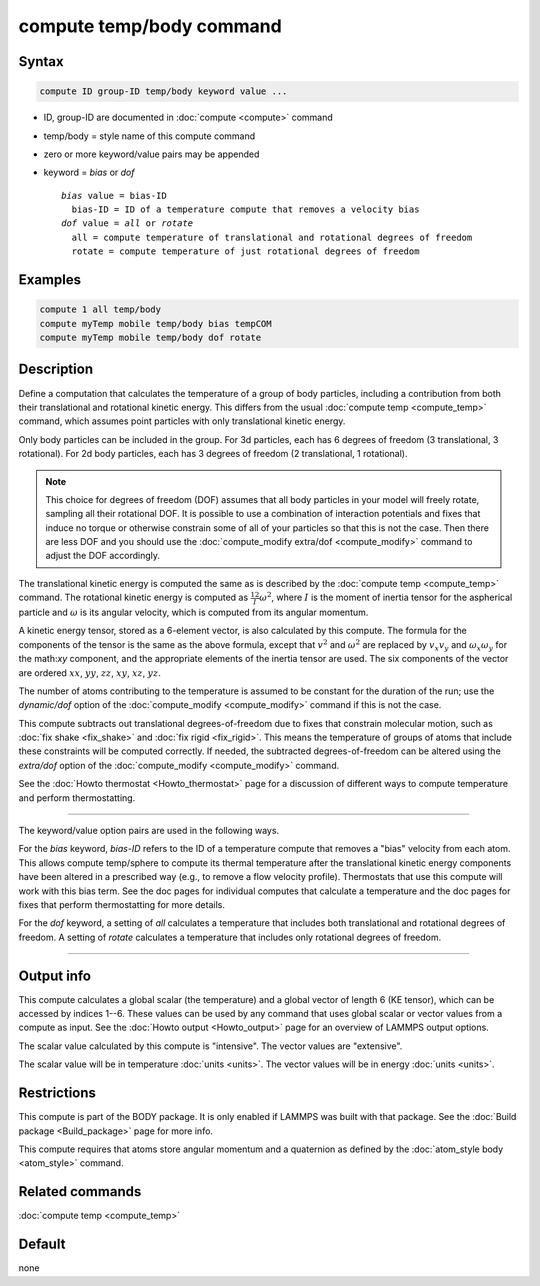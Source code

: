 .. index:: compute temp/body

compute temp/body command
=========================

Syntax
""""""

.. code-block:: LAMMPS

   compute ID group-ID temp/body keyword value ...

* ID, group-ID are documented in :doc:`compute <compute>` command
* temp/body = style name of this compute command
* zero or more keyword/value pairs may be appended
* keyword = *bias* or *dof*

  .. parsed-literal::

       *bias* value = bias-ID
         bias-ID = ID of a temperature compute that removes a velocity bias
       *dof* value = *all* or *rotate*
         all = compute temperature of translational and rotational degrees of freedom
         rotate = compute temperature of just rotational degrees of freedom

Examples
""""""""

.. code-block:: LAMMPS

   compute 1 all temp/body
   compute myTemp mobile temp/body bias tempCOM
   compute myTemp mobile temp/body dof rotate

Description
"""""""""""

Define a computation that calculates the temperature of a group of
body particles, including a contribution from both their
translational and rotational kinetic energy.  This differs from the
usual :doc:`compute temp <compute_temp>` command, which assumes point
particles with only translational kinetic energy.

Only body particles can be included in the group.  For 3d particles,
each has 6 degrees of freedom (3 translational, 3 rotational).  For 2d
body particles, each has 3 degrees of freedom (2 translational, 1
rotational).

.. note::

   This choice for degrees of freedom (DOF) assumes that all body
   particles in your model will freely rotate, sampling all their
   rotational DOF.  It is possible to use a combination of interaction
   potentials and fixes that induce no torque or otherwise constrain
   some of all of your particles so that this is not the case.  Then
   there are less DOF and you should use the :doc:`compute_modify
   extra/dof <compute_modify>` command to adjust the DOF accordingly.

The translational kinetic energy is computed the same as is described
by the :doc:`compute temp <compute_temp>` command.  The rotational
kinetic energy is computed as :math:`\frac12 I \omega^2`, where :math:`I`
is the moment of inertia tensor for the aspherical particle and :math:`\omega`
is its angular velocity, which is computed from its angular momentum.

A kinetic energy tensor, stored as a 6-element vector, is also calculated by
this compute.  The formula for the components of the tensor is the same as the
above formula, except that :math:`v^2` and :math:`\omega^2` are
replaced by :math:`v_x v_y` and :math:`\omega_x \omega_y` for the
math:`xy` component, and the appropriate elements of the inertia tensor are
used.  The six components of the vector are ordered :math:`xx`, :math:`yy`,
:math:`zz`, :math:`xy`, :math:`xz`, :math:`yz`.

The number of atoms contributing to the temperature is assumed to be
constant for the duration of the run; use the *dynamic/dof* option of
the :doc:`compute_modify <compute_modify>` command if this is not the
case.

This compute subtracts out translational degrees-of-freedom due to
fixes that constrain molecular motion, such as :doc:`fix shake <fix_shake>`
and :doc:`fix rigid <fix_rigid>`.  This means the
temperature of groups of atoms that include these constraints will be
computed correctly.  If needed, the subtracted degrees-of-freedom can
be altered using the *extra/dof* option of the
:doc:`compute_modify <compute_modify>` command.

See the :doc:`Howto thermostat <Howto_thermostat>` page for a
discussion of different ways to compute temperature and perform
thermostatting.

----------

The keyword/value option pairs are used in the following ways.

For the *bias* keyword, *bias-ID* refers to the ID of a temperature
compute that removes a "bias" velocity from each atom.  This allows
compute temp/sphere to compute its thermal temperature after the
translational kinetic energy components have been altered in a
prescribed way (e.g., to remove a flow velocity profile).  Thermostats
that use this compute will work with this bias term.  See the doc
pages for individual computes that calculate a temperature and the doc
pages for fixes that perform thermostatting for more details.

For the *dof* keyword, a setting of *all* calculates a temperature
that includes both translational and rotational degrees of freedom.  A
setting of *rotate* calculates a temperature that includes only
rotational degrees of freedom.

----------

Output info
"""""""""""

This compute calculates a global scalar (the temperature) and a global
vector of length 6 (KE tensor), which can be accessed by indices 1--6.
These values can be used by any command that uses global scalar or
vector values from a compute as input.
See the :doc:`Howto output <Howto_output>` page for an overview of LAMMPS
output options.

The scalar value calculated by this compute is "intensive".  The
vector values are "extensive".

The scalar value will be in temperature :doc:`units <units>`.
The vector values will be in energy :doc:`units <units>`.

Restrictions
""""""""""""

This compute is part of the BODY package.  It is only enabled if
LAMMPS was built with that package.
See the :doc:`Build package <Build_package>` page for more info.

This compute requires that atoms store angular momentum and a
quaternion as defined by the :doc:`atom_style body <atom_style>`
command.

Related commands
""""""""""""""""

:doc:`compute temp <compute_temp>`

Default
"""""""

none
